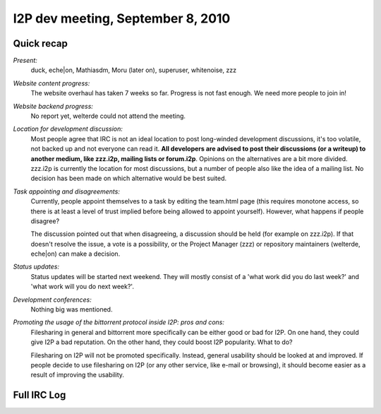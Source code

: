 I2P dev meeting, September 8, 2010
==================================

Quick recap
-----------

*Present:*
  duck, eche|on, Mathiasdm, Moru (later on), superuser, whitenoise, zzz

*Website content progress:*
  The website overhaul has taken 7 weeks so far. Progress is not fast enough. We need more people to join in!

*Website backend progress:*
  No report yet, welterde could not attend the meeting.

*Location for development discussion:*
  Most people agree that IRC is not an ideal location to post long-winded development discussions, it's too volatile, not backed up and not everyone can read it. **All developers are advised to post their discussions (or a writeup) to another medium, like zzz.i2p, mailing lists or forum.i2p**.
  Opinions on the alternatives are a bit more divided. zzz.i2p is currently the location for most discussions, but a number of people also like the idea of a mailing list. No decision has been made on which alternative would be best suited.

*Task appointing and disagreements:*
  Currently, people appoint themselves to a task by editing the team.html page (this requires monotone access, so there is at least a level of trust implied before being allowed to appoint yourself).
  However, what happens if people disagree?
  
  The discussion pointed out that when disagreeing, a discussion should be held (for example on zzz.i2p). If that doesn't resolve the issue, a vote is a possibility, or the Project Manager (zzz) or repository maintainers (welterde, eche|on) can make a decision.

*Status updates:*
  Status updates will be started next weekend. They will mostly consist of a 'what work did you do last week?' and 'what work will you do next week?'.

*Development conferences:*
  Nothing big was mentioned.

*Promoting the usage of the bittorrent protocol inside I2P: pros and cons:*
  Filesharing in general and bittorrent more specifically can be either good or bad for I2P.
  On one hand, they could give I2P a bad reputation. On the other hand, they could boost I2P popularity.
  What to do?
  
  Filesharing on I2P will not be promoted specifically. Instead, general usability should be looked at and improved.
  If people decide to use filesharing on I2P (or any other service, like e-mail or browsing), it should become easier as a result of improving the usability.

Full IRC Log
------------
